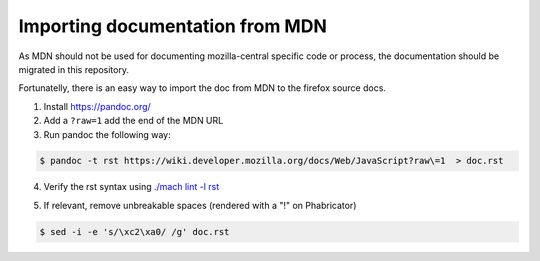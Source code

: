Importing documentation from MDN
--------------------------------

As MDN should not be used for documenting mozilla-central specific code or process,
the documentation should be migrated in this repository.

Fortunatelly, there is an easy way to import the doc from MDN
to the firefox source docs.

1. Install https://pandoc.org/

2. Add a ``?raw=1`` add the end of the MDN URL

3. Run pandoc the following way:

.. code-block:: shell

   $ pandoc -t rst https://wiki.developer.mozilla.org/docs/Web/JavaScript?raw\=1  > doc.rst

4. Verify the rst syntax using `./mach lint -l rst`_

.. _./mach lint -l rst: /tools/lint/linters/rstlinter.html

5. If relevant, remove unbreakable spaces (rendered with a "!" on Phabricator)

.. code-block:: shell

   $ sed -i -e 's/\xc2\xa0/ /g' doc.rst
